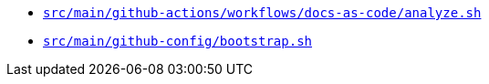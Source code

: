 * `xref:AUTO-GENERATED:bash-docs/src/main/github-actions/workflows/docs-as-code/analyze-sh.adoc[src/main/github-actions/workflows/docs-as-code/analyze.sh]`
* `xref:AUTO-GENERATED:bash-docs/src/main/github-config/bootstrap-sh.adoc[src/main/github-config/bootstrap.sh]`
